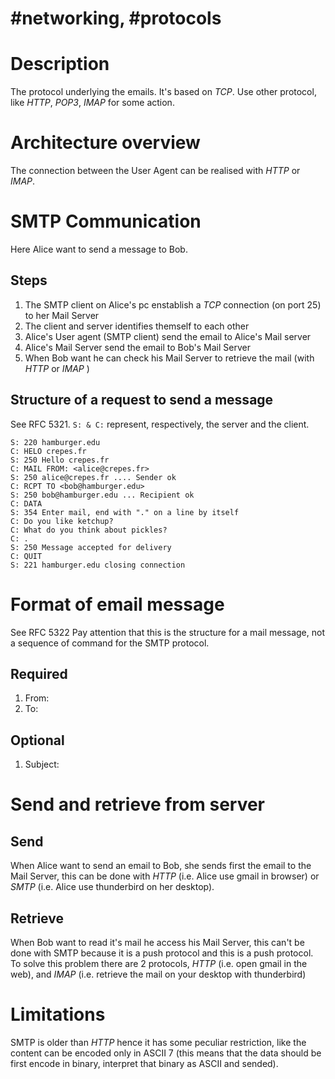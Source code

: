 * #networking, #protocols
* Description
The protocol underlying the emails.
It's based on [[TCP]].
Use other protocol, like [[HTTP]], [[POP3]], [[IMAP]] for some action.
* Architecture overview
[[../assets/smtp_architecture.PNG]]
The connection between the User Agent can be realised with [[HTTP]] or [[IMAP]].
* SMTP Communication
[[../assets/smtp_message.png]]
Here Alice want to send a message to Bob.
** Steps
1. The SMTP client on Alice's pc enstablish a [[TCP]] connection (on port 25) to her Mail Server
2. The client and server identifies themself to each other
3. Alice's User agent (SMTP client) send the email to Alice's Mail server
4. Alice's Mail Server send the email to Bob's Mail Server
5. When Bob want he can check his Mail Server to retrieve the mail (with [[HTTP]] or [[IMAP]] )
** Structure of a request to send a message
See RFC 5321.
~S: & C:~ represent, respectively, the server and the client.
#+BEGIN_EXAMPLE
S: 220 hamburger.edu
C: HELO crepes.fr
S: 250 Hello crepes.fr
C: MAIL FROM: <alice@crepes.fr>
S: 250 alice@crepes.fr .... Sender ok
C: RCPT TO <bob@hamburger.edu>
S: 250 bob@hamburger.edu ... Recipient ok
C: DATA
S: 354 Enter mail, end with "." on a line by itself
C: Do you like ketchup?
C: What do you think about pickles?
C: .
S: 250 Message accepted for delivery
C: QUIT
S: 221 hamburger.edu closing connection
#+END_EXAMPLE
* Format of email message
See RFC 5322
Pay attention that this is the structure for a mail message, not a sequence of command for the SMTP protocol.
** Required
1. From:
2. To:
** Optional
1. Subject:
* Send and retrieve from server
** Send
When Alice want to send an email to Bob, she sends first the email to the Mail Server, this can be done with [[HTTP]] (i.e. Alice use gmail in browser) or [[SMTP]] (i.e. Alice use thunderbird on her desktop).
** Retrieve
When Bob want to read it's mail he access his Mail Server, this can't be done with SMTP because it is a push protocol and this is a push protocol.
To solve this problem there are 2 protocols, [[HTTP]] (i.e. open gmail in the web), and [[IMAP]] (i.e. retrieve the mail on your desktop with thunderbird)
* Limitations
SMTP is older than [[HTTP]] hence it has some peculiar restriction, like the content can be encoded only in ASCII 7 (this means that the data should be first encode in binary, interpret that binary as ASCII and sended).